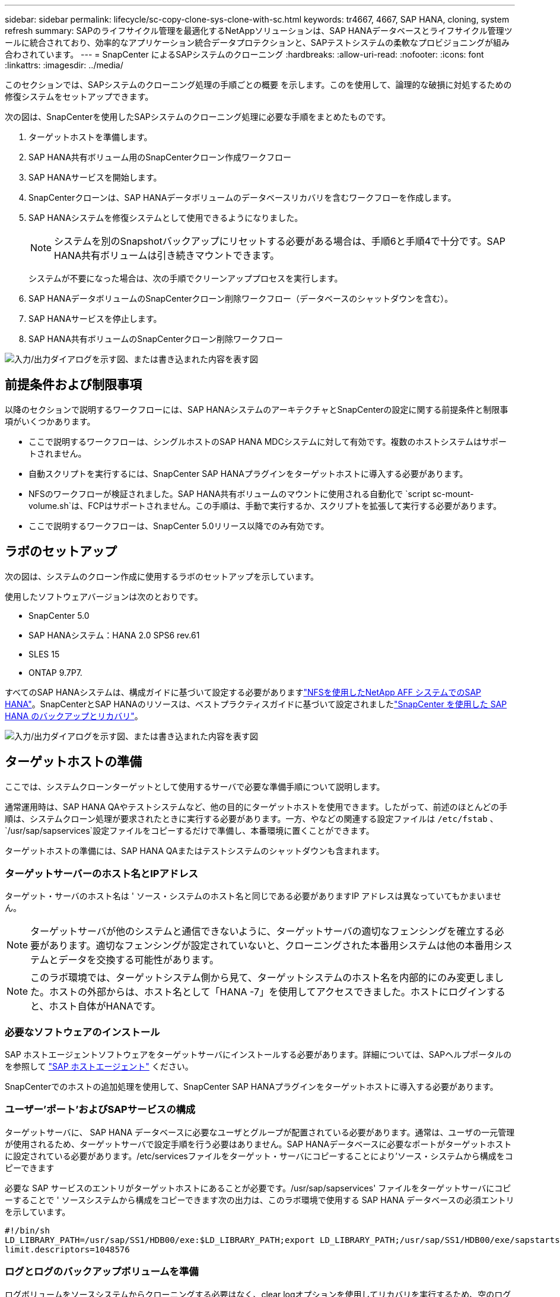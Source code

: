 ---
sidebar: sidebar 
permalink: lifecycle/sc-copy-clone-sys-clone-with-sc.html 
keywords: tr4667, 4667, SAP HANA, cloning, system refresh 
summary: SAPのライフサイクル管理を最適化するNetAppソリューションは、SAP HANAデータベースとライフサイクル管理ツールに統合されており、効率的なアプリケーション統合データプロテクションと、SAPテストシステムの柔軟なプロビジョニングが組み合わされています。 
---
= SnapCenter によるSAPシステムのクローニング
:hardbreaks:
:allow-uri-read: 
:nofooter: 
:icons: font
:linkattrs: 
:imagesdir: ../media/


[role="lead"]
このセクションでは、SAPシステムのクローニング処理の手順ごとの概要 を示します。このを使用して、論理的な破損に対処するための修復システムをセットアップできます。

次の図は、SnapCenterを使用したSAPシステムのクローニング処理に必要な手順をまとめたものです。

. ターゲットホストを準備します。
. SAP HANA共有ボリューム用のSnapCenterクローン作成ワークフロー
. SAP HANAサービスを開始します。
. SnapCenterクローンは、SAP HANAデータボリュームのデータベースリカバリを含むワークフローを作成します。
. SAP HANAシステムを修復システムとして使用できるようになりました。
+

NOTE: システムを別のSnapshotバックアップにリセットする必要がある場合は、手順6と手順4で十分です。SAP HANA共有ボリュームは引き続きマウントできます。

+
システムが不要になった場合は、次の手順でクリーンアッププロセスを実行します。

. SAP HANAデータボリュームのSnapCenterクローン削除ワークフロー（データベースのシャットダウンを含む）。
. SAP HANAサービスを停止します。
. SAP HANA共有ボリュームのSnapCenterクローン削除ワークフロー


image:sc-copy-clone-image9.png["入力/出力ダイアログを示す図、または書き込まれた内容を表す図"]



== 前提条件および制限事項

以降のセクションで説明するワークフローには、SAP HANAシステムのアーキテクチャとSnapCenterの設定に関する前提条件と制限事項がいくつかあります。

* ここで説明するワークフローは、シングルホストのSAP HANA MDCシステムに対して有効です。複数のホストシステムはサポートされません。
* 自動スクリプトを実行するには、SnapCenter SAP HANAプラグインをターゲットホストに導入する必要があります。
* NFSのワークフローが検証されました。SAP HANA共有ボリュームのマウントに使用される自動化で `script sc-mount-volume.sh`は、FCPはサポートされません。この手順は、手動で実行するか、スクリプトを拡張して実行する必要があります。
* ここで説明するワークフローは、SnapCenter 5.0リリース以降でのみ有効です。




== ラボのセットアップ

次の図は、システムのクローン作成に使用するラボのセットアップを示しています。

使用したソフトウェアバージョンは次のとおりです。

* SnapCenter 5.0
* SAP HANAシステム：HANA 2.0 SPS6 rev.61
* SLES 15
* ONTAP 9.7P7.


すべてのSAP HANAシステムは、構成ガイドに基づいて設定する必要がありますlink:../bp/hana-aff-nfs-introduction.html["NFSを使用したNetApp AFF システムでのSAP HANA"]。SnapCenterとSAP HANAのリソースは、ベストプラクティスガイドに基づいて設定されましたlink:../backup/hana-br-scs-overview.html["SnapCenter を使用した SAP HANA のバックアップとリカバリ"]。

image:sc-copy-clone-image41.png["入力/出力ダイアログを示す図、または書き込まれた内容を表す図"]



== ターゲットホストの準備

ここでは、システムクローンターゲットとして使用するサーバで必要な準備手順について説明します。

通常運用時は、SAP HANA QAやテストシステムなど、他の目的にターゲットホストを使用できます。したがって、前述のほとんどの手順は、システムクローン処理が要求されたときに実行する必要があります。一方、やなどの関連する設定ファイルは `/etc/fstab` 、 `/usr/sap/sapservices`設定ファイルをコピーするだけで準備し、本番環境に置くことができます。

ターゲットホストの準備には、SAP HANA QAまたはテストシステムのシャットダウンも含まれます。



=== *ターゲットサーバーのホスト名とIPアドレス*

ターゲット・サーバのホスト名は ' ソース・システムのホスト名と同じである必要がありますIP アドレスは異なっていてもかまいません。


NOTE: ターゲットサーバが他のシステムと通信できないように、ターゲットサーバの適切なフェンシングを確立する必要があります。適切なフェンシングが設定されていないと、クローニングされた本番用システムは他の本番用システムとデータを交換する可能性があります。


NOTE: このラボ環境では、ターゲットシステム側から見て、ターゲットシステムのホスト名を内部的にのみ変更しました。ホストの外部からは、ホスト名として「HANA -7」を使用してアクセスできました。ホストにログインすると、ホスト自体がHANAです。



=== *必要なソフトウェアのインストール*

SAP ホストエージェントソフトウェアをターゲットサーバにインストールする必要があります。詳細については、SAPヘルプポータルのを参照して https://help.sap.com/doc/saphelp_nw73ehp1/7.31.19/en-US/8b/92b1cf6d5f4a7eac40700295ea687f/content.htm?no_cache=true["SAP ホストエージェント"] ください。

SnapCenterでのホストの追加処理を使用して、SnapCenter SAP HANAプラグインをターゲットホストに導入する必要があります。



=== *ユーザー'ポート'およびSAPサービスの構成*

ターゲットサーバに、 SAP HANA データベースに必要なユーザとグループが配置されている必要があります。通常は、ユーザの一元管理が使用されるため、ターゲットサーバで設定手順を行う必要はありません。SAP HANAデータベースに必要なポートがターゲットホストに設定されている必要があります。/etc/servicesファイルをターゲット・サーバにコピーすることにより'ソース・システムから構成をコピーできます

必要な SAP サービスのエントリがターゲットホストにあることが必要です。/usr/sap/sapservices' ファイルをターゲットサーバにコピーすることで ' ソースシステムから構成をコピーできます次の出力は、このラボ環境で使用する SAP HANA データベースの必須エントリを示しています。

....
#!/bin/sh
LD_LIBRARY_PATH=/usr/sap/SS1/HDB00/exe:$LD_LIBRARY_PATH;export LD_LIBRARY_PATH;/usr/sap/SS1/HDB00/exe/sapstartsrv pf=/usr/sap/SS1/SYS/profile/SS1_HDB00_hana-1 -D -u ss1adm
limit.descriptors=1048576
....


=== ログとログのバックアップボリュームを準備

ログボリュームをソースシステムからクローニングする必要はなく、clear logオプションを使用してリカバリを実行するため、空のログボリュームをターゲットホストで準備しておく必要があります。

ソースシステムには独立したログバックアップボリュームが設定されているため、空のログバックアップボリュームを準備し、ソースシステムと同じマウントポイントにマウントする必要があります。

....
hana-1:/# cat /etc/fstab
192.168.175.117:/SS1_repair_log_mnt00001 /hana/log/SS1/mnt00001 nfs rw,vers=3,hard,timeo=600,rsize=1048576,wsize=1048576,intr,noatime,nolock 0 0
192.168.175.117:/SS1_repair_log_backup /mnt/log-backup nfs rw,vers=3,hard,timeo=600,rsize=1048576,wsize=1048576,intr,noatime,nolock 0 0
....
ログボリュームhdb*内では、ソース・システムと同じ方法でサブディレクトリを作成する必要があります。

....
hana-1:/ # ls -al /hana/log/SS1/mnt00001/
total 16
drwxrwxrwx 5 root root 4096 Dec 1 06:15 .
drwxrwxrwx 1 root root 16 Nov 30 08:56 ..
drwxr-xr-- 2 ss1adm sapsys 4096 Dec 1 06:14 hdb00001
drwxr-xr-- 2 ss1adm sapsys 4096 Dec 1 06:15 hdb00002.00003
drwxr-xr-- 2 ss1adm sapsys 4096 Dec 1 06:15 hdb00003.00003
....
ログバックアップボリュームには、システムとテナントデータベースのサブディレクトリを作成する必要があります。

....
hana-1:/ # ls -al /mnt/log-backup/
total 12
drwxr-xr-- 2 ss1adm sapsys 4096 Dec 1 04:48 .
drwxr-xr-- 2 ss1adm sapsys 4896 Dec 1 03:42 ..
drwxr-xr-- 2 ss1adm sapsys 4096 Dec 1 06:15 DB_SS1
drwxr-xr-- 2 ss1adm sapsys 4096 Dec 1 06:14 SYSTEMDB
....


=== *ファイル・システム・マウントの準備*

データおよび共有ボリュームのマウントポイントを準備しておく必要があります。

この例では、ディレクトリ `/hana/data/SS1/mnt00001`、 `/hana/shared` および `usr/sap/SS1` を作成する必要があります。



=== *スクリプト実行の準備*

ターゲットシステムで実行するスクリプトを、SnapCenter allowed commands configファイルに追加する必要があります。

....
hana-7:/opt/NetApp/snapcenter/scc/etc # cat /opt/NetApp/snapcenter/scc/etc/allowed_commands.config
command: mount
command: umount
command: /mnt/sapcc-share/SAP-System-Refresh/sc-system-refresh.sh
command: /mnt/sapcc-share/SAP-System-Refresh/sc-mount-volume.sh
hana-7:/opt/NetApp/snapcenter/scc/etc #
....


== HANA共有ボリュームのクローニング

. ソースシステムのSS1共有ボリュームからSnapshotバックアップを選択し、[Clone]をクリックします。


image:sc-copy-clone-image42.png["入力/出力ダイアログを示す図、または書き込まれた内容を表す図"]

. ターゲット修復システムの準備が完了したホストを選択します。NFSエクスポートのIPアドレスは、ターゲットホストのストレージネットワークインターフェイスである必要があります。ターゲットSIDとして、ソースシステムと同じSIDを保持します。この例では、SS1。


image:sc-copy-clone-image43.png["入力/出力ダイアログを示す図、または書き込まれた内容を表す図"]

. 必要なコマンドラインオプションを指定して、マウントスクリプトを入力します。
+

NOTE: SAP HANAシステムでは、構成ガイドで推奨されているように、およびに `/usr/sap/SS1`単一のボリュームをサブディレクトリに分けて使用します `/hana/shared`link:../bp/hana-aff-nfs-introduction.html["NFSを使用したNetApp AFF システムでのSAP HANA"]。スクリプト `sc-mount-volume.sh` では、マウントパスに特別なコマンドラインオプションを使用してこの設定をサポートしています。mount pathコマンドラインオプションをusr-sap-and-sharedと指定すると、sharedおよびusr-sapのサブディレクトリがボリューム内に適宜マウントされます。



image:sc-copy-clone-image44.png["入力/出力ダイアログを示す図、または書き込まれた内容を表す図"]

. SnapCenter の[ジョブの詳細]画面に、処理の進捗状況が表示されます。


image:sc-copy-clone-image45.png["入力/出力ダイアログを示す図、または書き込まれた内容を表す図"]

. sc-mount-volume.shスクリプトのログファイルには、マウント処理で実行されたさまざまな手順が表示されます。


....
20201201041441###hana-1###sc-mount-volume.sh: Adding entry in /etc/fstab.
20201201041441###hana-1###sc-mount-volume.sh: 192.168.175.117://SS1_shared_Clone_05132205140448713/usr-sap /usr/sap/SS1 nfs rw,vers=3,hard,timeo=600,rsize=1048576,wsize=1048576,intr,noatime,nolock 0 0
20201201041441###hana-1###sc-mount-volume.sh: Mounting volume: mount /usr/sap/SS1.
20201201041441###hana-1###sc-mount-volume.sh: 192.168.175.117:/SS1_shared_Clone_05132205140448713/shared /hana/shared nfs rw,vers=3,hard,timeo=600,rsize=1048576,wsize=1048576,intr,noatime,nolock 0 0
20201201041441###hana-1###sc-mount-volume.sh: Mounting volume: mount /hana/shared.
20201201041441###hana-1###sc-mount-volume.sh: usr-sap-and-shared mounted successfully.
20201201041441###hana-1###sc-mount-volume.sh: Change ownership to ss1adm.
....
. SnapCenterワークフローが完了すると、/usr/sap/ss1と/hana/sharedファイルシステムがターゲットホストにマウントされます。


....
hana-1:~ # df
Filesystem 1K-blocks Used Available Use% Mounted on
192.168.175.117:/SS1_repair_log_mnt00001 262144000 320 262143680 1% /hana/log/SS1/mnt00001
192.168.175.100:/sapcc_share 1020055552 53485568 966569984 6% /mnt/sapcc-share
192.168.175.117:/SS1_repair_log_backup 104857600 256 104857344 1% /mnt/log-backup
192.168.175.117:/SS1_shared_Clone_05132205140448713/usr-sap 262144064 10084608 252059456 4% /usr/sap/SS1
192.168.175.117:/SS1_shared_Clone_05132205140448713/shared 262144064 10084608 252059456 4% /hana/shared
....
. SnapCenter では、クローニングされたボリュームの新しいリソースが表示されます。


image:sc-copy-clone-image46.png["入力/出力ダイアログを示す図、または書き込まれた内容を表す図"]

. /hana/sharedボリュームが使用可能になったので、SAP HANAサービスを開始できます。


....
hana-1:/mnt/sapcc-share/SAP-System-Refresh # systemctl start sapinit
....
. これで'SAPホスト・エージェントとsapstartsrvのプロセスが開始されました


....
hana-1:/mnt/sapcc-share/SAP-System-Refresh # ps -ef |grep sap
root 12377 1 0 04:34 ? 00:00:00 /usr/sap/hostctrl/exe/saphostexec pf=/usr/sap/hostctrl/exe/host_profile
sapadm 12403 1 0 04:34 ? 00:00:00 /usr/lib/systemd/systemd --user
sapadm 12404 12403 0 04:34 ? 00:00:00 (sd-pam)
sapadm 12434 1 1 04:34 ? 00:00:00 /usr/sap/hostctrl/exe/sapstartsrv pf=/usr/sap/hostctrl/exe/host_profile -D
root 12485 12377 0 04:34 ? 00:00:00 /usr/sap/hostctrl/exe/saphostexec pf=/usr/sap/hostctrl/exe/host_profile
root 12486 12485 0 04:34 ? 00:00:00 /usr/sap/hostctrl/exe/saposcol -l -w60 pf=/usr/sap/hostctrl/exe/host_profile
ss1adm 12504 1 0 04:34 ? 00:00:00 /usr/sap/SS1/HDB00/exe/sapstartsrv pf=/usr/sap/SS1/SYS/profile/SS1_HDB00_hana-1 -D -u ss1adm
root 12582 12486 0 04:34 ? 00:00:00 /usr/sap/hostctrl/exe/saposcol -l -w60 pf=/usr/sap/hostctrl/exe/host_profile
root 12585 7613 0 04:34 pts/0 00:00:00 grep --color=auto sap
hana-1:/mnt/sapcc-share/SAP-System-Refresh #
....


== 追加のSAPアプリケーションサービスのクローニング

その他のSAPアプリケーションサービスのクローニングは、セクション「SAP HANA共有ボリュームのクローニング」で説明したSAP HANA共有ボリュームと同じ方法で行います。もちろん、SAPアプリケーションサーバに必要なストレージボリュームもSnapCenterで保護する必要があります。

必要なサービスエントリを/usr/sap/sapservicesに追加し、ポート、ユーザ、およびファイルシステムのマウントポイント（/usr/sap/SIDなど）を準備しておく必要があります。



== データボリュームのクローニングとHANAデータベースのリカバリ

. ソースシステムSS1からSAP HANA Snapshotバックアップを選択します。


image:sc-copy-clone-image47.png["入力/出力ダイアログを示す図、または書き込まれた内容を表す図"]

. ターゲット修復システムの準備が完了したホストを選択します。NFSエクスポートのIPアドレスは、ターゲットホストのストレージネットワークインターフェイスである必要があります。ターゲットSIDとして、ソースシステムと同じSIDを保持します。この例では、SS1


image:sc-copy-clone-image48.png["入力/出力ダイアログを示す図、または書き込まれた内容を表す図"]

. 必要なコマンドラインオプションを指定して、クローニング後のスクリプトを入力します。
+

NOTE: リカバリ処理用スクリプトは、Snapshot処理の時点までSAP HANAデータベースをリカバリし、フォワードリカバリを実行しません。特定の時点までのフォワードリカバリが必要な場合は、リカバリを手動で実行する必要があります。手動フォワードリカバリでは、ソースシステムのログバックアップをターゲットホストで利用できることも必要です。



image:sc-copy-clone-image23.png["入力/出力ダイアログを示す図、または書き込まれた内容を表す図"]

SnapCenter のジョブ詳細画面に処理の進捗状況が表示されます。

image:sc-copy-clone-image49.png["入力/出力ダイアログを示す図、または書き込まれた内容を表す図"]

スクリプトのログファイル `sc-system-refresh` には、マウント処理とリカバリ処理に対して実行されるさまざまな手順が表示されます。

....
20201201052124###hana-1###sc-system-refresh.sh: Recover system database.
20201201052124###hana-1###sc-system-refresh.sh: /usr/sap/SS1/HDB00/exe/Python/bin/python /usr/sap/SS1/HDB00/exe/python_support/recoverSys.py --command "RECOVER DATA USING SNAPSHOT CLEAR LOG"
20201201052156###hana-1###sc-system-refresh.sh: Wait until SAP HANA database is started ....
20201201052156###hana-1###sc-system-refresh.sh: Status: GRAY
20201201052206###hana-1###sc-system-refresh.sh: Status: GREEN
20201201052206###hana-1###sc-system-refresh.sh: SAP HANA database is started.
20201201052206###hana-1###sc-system-refresh.sh: Source system has a single tenant and tenant name is identical to source SID: SS1
20201201052206###hana-1###sc-system-refresh.sh: Target tenant will have the same name as target SID: SS1.
20201201052206###hana-1###sc-system-refresh.sh: Recover tenant database SS1.
20201201052206###hana-1###sc-system-refresh.sh: /usr/sap/SS1/SYS/exe/hdb/hdbsql -U SS1KEY RECOVER DATA FOR SS1 USING SNAPSHOT CLEAR LOG
0 rows affected (overall time 34.773885 sec; server time 34.772398 sec)
20201201052241###hana-1###sc-system-refresh.sh: Checking availability of Indexserver for tenant SS1.
20201201052241###hana-1###sc-system-refresh.sh: Recovery of tenant database SS1 succesfully finished.
20201201052241###hana-1###sc-system-refresh.sh: Status: GREEN
After the recovery operation, the HANA database is running and the data volume is mounted at the target host.
hana-1:/mnt/log-backup # df
Filesystem 1K-blocks Used Available Use% Mounted on
192.168.175.117:/SS1_repair_log_mnt00001 262144000 760320 261383680 1% /hana/log/SS1/mnt00001
192.168.175.100:/sapcc_share 1020055552 53486592 966568960 6% /mnt/sapcc-share
192.168.175.117:/SS1_repair_log_backup 104857600 512 104857088 1% /mnt/log-backup
192.168.175.117:/SS1_shared_Clone_05132205140448713/usr-sap 262144064 10090496 252053568 4% /usr/sap/SS1
192.168.175.117:/SS1_shared_Clone_05132205140448713/shared 262144064 10090496 252053568 4% /hana/shared
192.168.175.117:/SS1_data_mnt00001_Clone_0421220520054605 262144064 3732864 258411200 2% /hana/data/SS1/mnt00001
....
これでSAP HANAシステムが利用可能になり、リペアシステムなどとして使用できます。
